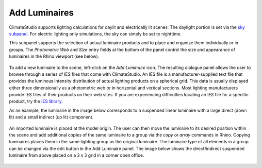 
Add Luminaires
================================================
ClimateStudio supports lighting calculations for daylit and electrically lit scenes. The daylight portion is set via the `sky subpanel.`_ For electric lighting only simulations, the sky can simply be set to nighttime. 

This subpanel supports the selection of actual luminaire products and to place and organize them individually or in groups. The *Photometric Web* and *Size* entry fields at the bottom of the panel control the size and appearance of luminaires in the Rhino viewport (see below).

.. _sky subpanel.: sky.html

.. figure:: images/AddLuminaires.jpg
   :width: 900px
   :align: center

To add a new luminaire to the scene, left-click on the *Add Luminaire* icon. The resulting dialogue panel allows the user to browse through a series of IES files that come with ClimateStudio. An IES file is a manufacturer-supplied text file that provides the luminous intensity distribution of actual lighting products on a spherical grid. This data is usually displayed either three dimensionally as a photometric web or in horizontal and vertical sections. Most lighting manufacturers provide IES files of their products on their web sites. If you are experiencing difficulties locating an IES file for a specific product, try the `IES library.`_ 

.. _IES library.: https://ieslibrary.com/en/home

As an example, the luminarie in the image below corresponds to a suspended linear luminaire with a large direct (down lit) and a small indirect (up lit) component. 

.. figure:: images/luminaire1.png
   :width: 900px
   :align: center

An imported luminaire is placed at the model origin. The user can then move the luminaire to its desired position within the scene and add additional copies of the same luminaire to a group via the *copy* or *array* commands in Rhino. Copying luminaires places them in the same lighting group as the original luminaire. The luminaire type of all elements in a group can be changed via the edit button in the Add Luminaire panel. The image below shows the direct/indirect suspended luminaire from above placed on a 3 x 3 grid in a corner open office.

.. figure:: images/luminaire2.png
   :width: 900px
   :align: center
